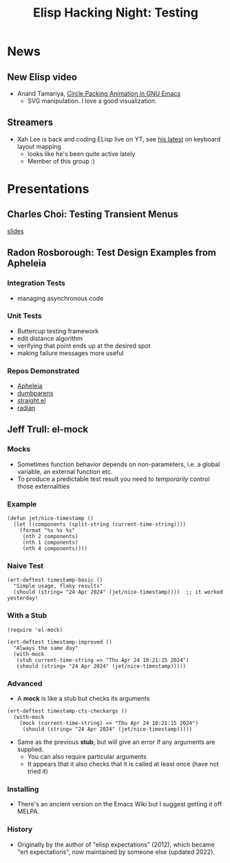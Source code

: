 #+TITLE: Elisp Hacking Night: Testing

* News
** New Elisp video
- Anand Tamariya, [[https://lifeofpenguin.blogspot.com/2024/04/circle-packing-animation-in-gnu-emacs.html][Circle Packing Animation in GNU Emacs]]
  - SVG manipulation. I love a good visualization.
** Streamers
- Xah Lee is back and coding ELisp live on YT, see [[https://www.youtube.com/watch?v=MM8sNbNHX_E][his latest]] on keyboard layout mapping
  - looks like he's been quite active lately
  - Member of this group :)

* Presentations
# Note to self: turn on recording!
** Charles Choi: Testing Transient Menus
[[http://yummymelon.com/presentations/testing-transient-menus/testing-transient.html][slides]]
** Radon Rosborough: Test Design Examples from Apheleia
*** Integration Tests
- managing asynchronous code
*** Unit Tests
- Buttercup testing framework
- edit distance algorithm
- verifying that point ends up at the desired spot
- making failure messages more useful
*** Repos Demonstrated
- [[https://github.com/radian-software/apheleia][Apheleia]]
- [[https://github.com/radian-software/dumbparens][dumbparens]]
- [[https://github.com/radian-software/straight.el][straight.el]]
- [[https://github.com/radian-software/radian][radian]]

** Jeff Trull: el-mock
# Note to self: C-x n s org-narrow-to-subtree
*** Mocks
- Sometimes function behavior depends on non-parameters, i.e. a global variable, an external function etc.
- To produce a predictable test result you need to /temporarily/ control those externalities

*** Example

#+begin_src elisp :results silent
  (defun jet/nice-timestamp ()
    (let ((components (split-string (current-time-string))))
      (format "%s %s %s"
       (nth 2 components)
       (nth 1 components)
       (nth 4 components))))
#+end_src

*** Naive Test

#+begin_src elisp :results silent
  (ert-deftest timestamp-basic ()
    "Simple usage, flaky results"
    (should (string= "24 Apr 2024" (jet/nice-timestamp))))  ;; it worked yesterday!
#+end_src

*** With a Stub

#+begin_src elisp :results silent
  (require 'el-mock)

  (ert-deftest timestamp-improved ()
    "Always the same day"
    (with-mock
     (stub current-time-string => "Thu Apr 24 16:21:15 2024")
     (should (string= "24 Apr 2024" (jet/nice-timestamp)))))
#+end_src

*** Advanced
- A *mock* is like a stub but checks its arguments

#+begin_src elisp :results silent
  (ert-deftest timestamp-cts-checkargs ()
    (with-mock
      (mock (current-time-string) => "Thu Apr 24 16:21:15 2024")
       (should (string= "24 Apr 2024" (jet/nice-timestamp)))))
#+end_src

- Same as the previous *stub*, but will give an error if any arguments are supplied.
  - You can also require particular arguments
  - It appears that it also checks that it is called at least once (have not tried it)

*** Installing
- There's an ancient version on the Emacs Wiki but I suggest getting it off MELPA.
*** History
- Originally by the author of "elisp expectations" (2012), which became "ert expectations",
  now maintained by someone else (updated 2022).

